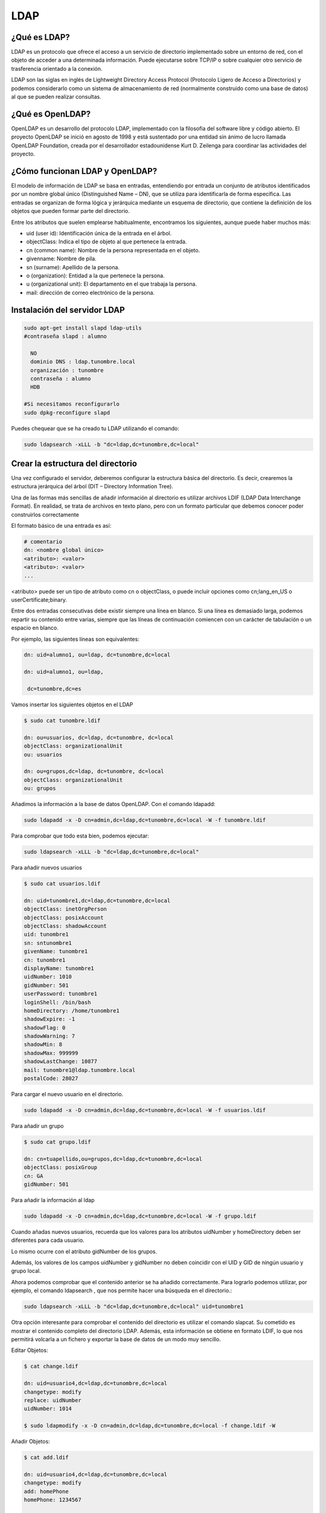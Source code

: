 ****
LDAP
****

¿Qué es LDAP?
=============

LDAP es un protocolo que ofrece el acceso a un servicio de directorio implementado sobre un entorno de red, con el objeto de acceder a una determinada información. Puede ejecutarse sobre TCP/IP o sobre cualquier otro servicio de trasferencia orientado a la conexión.

LDAP son las siglas en inglés de Lightweight Directory Access Protocol (Protocolo Ligero de Acceso a Directorios) y podemos considerarlo como un sistema de almacenamiento de red (normalmente construido como una base de datos) al que se pueden realizar consultas.

¿Qué es OpenLDAP?
=================

OpenLDAP es un desarrollo del protocolo LDAP, implementado con la filosofía del software libre y código abierto. El proyecto OpenLDAP se inició en agosto de 1998 y está sustentado por una entidad sin ánimo de lucro llamada OpenLDAP Foundation, creada por el desarrollador estadounidense Kurt D. Zeilenga para coordinar las actividades del proyecto.

¿Cómo funcionan LDAP y OpenLDAP?
================================

El modelo de información de LDAP se basa en entradas, entendiendo por entrada un conjunto de atributos identificados por un nombre global único (Distinguished Name – DN), que se utiliza para identificarla de forma específica. Las entradas se organizan de forma lógica y jerárquica mediante un esquema de directorio, que contiene la definición de los objetos que pueden formar parte del directorio.

Entre los atributos que suelen emplearse habitualmente, encontramos los siguientes, aunque puede haber muchos más:

* uid (user id): Identificación única de la entrada en el árbol.
* objectClass: Indica el tipo de objeto al que pertenece la entrada.
* cn (common name): Nombre de la persona representada en el objeto.
* givenname: Nombre de pila.
* sn (surname): Apellido de la persona.
* o (organization): Entidad a la que pertenece la persona.
* u (organizational unit): El departamento en el que trabaja la persona.
* mail: dirección de correo electrónico de la persona.

.. image:: imagenes/LDAP.png

Instalación del servidor LDAP
=============================

.. code-block:: bash

 sudo apt-get install slapd ldap-utils
 #contraseña slapd : alumno
 
   NO
   dominio DNS : ldap.tunombre.local
   organización : tunombre
   contraseña : alumno
   HDB
 
 #Si necesitamos reconfigurarlo
 sudo dpkg-reconfigure slapd 
 
Puedes chequear que se ha creado tu LDAP utilizando el comando:

.. code-block:: bash

 sudo ldapsearch -xLLL -b "dc=ldap,dc=tunombre,dc=local"

Crear la estructura del directorio
==================================

Una vez configurado el servidor, deberemos configurar la estructura básica del directorio. Es decir, crearemos la estructura jerárquica del árbol (DIT – Directory Information Tree).

Una de las formas más sencillas de añadir información al directorio es utilizar archivos LDIF (LDAP Data Interchange Format). En realidad, se trata de archivos en texto plano, pero con un formato particular que debemos conocer poder construirlos correctamente

El formato básico de una entrada es así:

.. code-block:: bash

 # comentario
 dn: <nombre global único>
 <atributo>: <valor>
 <atributo>: <valor>
 ...

<atributo> puede ser un tipo de atributo como cn o objectClass, o puede incluir opciones como cn;lang_en_US o userCertificate;binary.

Entre dos entradas consecutivas debe existir siempre una línea en blanco.
Si una línea es demasiado larga, podemos repartir su contenido entre varias, siempre que las líneas de continuación comiencen con un carácter de tabulación o un espacio en blanco.

Por ejemplo, las siguientes líneas son equivalentes:

.. code-block:: bash

 dn: uid=alumno1, ou=ldap, dc=tunombre,dc=local

 dn: uid=alumno1, ou=ldap,

  dc=tunombre,dc=es

Vamos insertar los siguientes objetos en el LDAP

.. code-block:: bash

 $ sudo cat tunombre.ldif

 dn: ou=usuarios, dc=ldap, dc=tunombre, dc=local
 objectClass: organizationalUnit
 ou: usuarios
 
 dn: ou=grupos,dc=ldap, dc=tunombre, dc=local
 objectClass: organizationalUnit
 ou: grupos


Añadimos la información a la base de datos OpenLDAP. Con el comando ldapadd:

.. code-block:: bash

 sudo ldapadd -x -D cn=admin,dc=ldap,dc=tunombre,dc=local -W -f tunombre.ldif


Para comprobar que todo esta bien, podemos ejecutar:

.. code-block:: bash

 sudo ldapsearch -xLLL -b "dc=ldap,dc=tunombre,dc=local"

Para añadir nuevos usuarios

.. code-block:: bash

 $ sudo cat usuarios.ldif 

 dn: uid=tunombre1,dc=ldap,dc=tunombre,dc=local
 objectClass: inetOrgPerson
 objectClass: posixAccount
 objectClass: shadowAccount
 uid: tunombre1
 sn: sntunombre1
 givenName: tunombre1
 cn: tunombre1
 displayName: tunombre1
 uidNumber: 1010
 gidNumber: 501
 userPassword: tunombre1
 loginShell: /bin/bash
 homeDirectory: /home/tunombre1
 shadowExpire: -1
 shadowFlag: 0
 shadowWarning: 7
 shadowMin: 8
 shadowMax: 999999
 shadowLastChange: 10877
 mail: tunombre1@ldap.tunombre.local
 postalCode: 28027 

Para cargar el nuevo usuario en el directorio.

.. code-block:: bash

 sudo ldapadd -x -D cn=admin,dc=ldap,dc=tunombre,dc=local -W -f usuarios.ldif

Para añadir un grupo

.. code-block:: bash

 $ sudo cat grupo.ldif 
 
 dn: cn=tuapellido,ou=grupos,dc=ldap,dc=tunombre,dc=local
 objectClass: posixGroup
 cn: GA
 gidNumber: 501 

Para añadir la información al ldap

.. code-block:: bash

 sudo ldapadd -x -D cn=admin,dc=ldap,dc=tunombre,dc=local -W -f grupo.ldif

Cuando añadas nuevos usuarios, recuerda que los valores para los atributos uidNumber y homeDirectory deben ser diferentes para cada usuario.

Lo mismo ocurre con el atributo gidNumber de los grupos.

Además, los valores de los campos uidNumber y gidNumber no deben coincidir con el UID y GID de ningún usuario y grupo local.

Ahora podemos comprobar que el contenido anterior se ha añadido correctamente. Para lograrlo podemos utilizar, por ejemplo, el comando ldapsearch , que nos permite hacer una búsqueda en el directorio.:

.. code-block:: bash

 sudo ldapsearch -xLLL -b "dc=ldap,dc=tunombre,dc=local" uid=tunombre1

Otra opción interesante para comprobar el contenido del directorio es utilizar el comando slapcat. Su cometido es mostrar el contenido completo del directorio LDAP. Además, esta información se obtiene en formato LDIF, lo que nos permitirá volcarla a un fichero y exportar la base de datos de un modo muy sencillo.

Editar Objetos:

.. code-block:: bash

 $ cat change.ldif 

 dn: uid=usuario4,dc=ldap,dc=tunombre,dc=local
 changetype: modify
 replace: uidNumber
 uidNumber: 1014

 $ sudo ldapmodify -x -D cn=admin,dc=ldap,dc=tunombre,dc=local -f change.ldif -W

Añadir Objetos:

.. code-block:: bash

 $ cat add.ldif

 dn: uid=usuario4,dc=ldap,dc=tunombre,dc=local
 changetype: modify
 add: homePhone
 homePhone: 1234567

 $ sudo ldapmodify -x -D cn=admin,dc=ldap,dc=tunombre,dc=local -f add.ldif -W

Para borrar por ejemplo el objeto tunombre1 : 


.. code-block:: bash

 sudo ldapdelete -x -W -D "cn=admin,dc=ldap,dc=tunombre,dc=local" "uid=tunombre1,dc=ldap,dc=tunombre,dc=local"

Cuando lo borramos, aunque no aparezca nada, si hacemos un ldapsearch veremos que no esta


.. code-block:: bash

 sudo ldapsearch -xLL -b "dc=ldap,dc=tunombre,dc=local" uid=tunombre1

Para hacer copias de seguridad y restaurarlas utilizamos:


.. code-block:: bash

 $ slapcat -l backup.ldif #hacemos un backup

 #borramos los usuarios, por error ...
 sudo ldapdelete -x -W -D "cn=admin,dc=ldap,dc=tunombre,dc=local" "uid=tunombre1......,dc=ldap,dc=tunombre,dc=local"
 systemctl stop slapd.service  #antes de restaurar paramos el servicio
 rm -Rf /var/lib/ldap/* #limpiamos el directorio ldap
 slapadd -v -c -l backup.ldif  #restauramos
 slapindex -v #rehacemos indices
 chown -Rf openldap.openldap /var/lib/ldap/*
 systemctl start slapd.service

Configuración de los clientes: Autenticación con OpenLDAP
=========================================================

.. code-block:: bash

 $ sudo apt-get install libnss-ldap libpam-ldap ldap-utils -y

   ldap://172.16.0.10
   dc=ldap,dc=tunombre,dc=local
   LDAP version : 3
   Yes
   No
   LDAP account for root: cn=admin,dc=ldap,dc=tunombre,dc=local
   alumno

 #reconfigurar :  sudo dpkg-reconfigure ldap-auth-config

 vi /etc/hosts
 172.16.0.10   ldap.tunombre.local

 vi  /etc/ldap.conf
 #Ponemos la siguiente linea al final: 172.16.0.10


 sudo pam-auth-update #marcar que se cree el directorio automaticamente

Algunos de estos comandos ya no están actualizados o tienen problemas lo importante es:


.. code-block:: bash

 /etc/nsswitch.conf
 passwd: files ldap
 shadow: files ldap
 group: files ldap

para comprobarlo puedes utilizar el comando:

.. code-block:: bash

 getent passwd

Hacer que funcione el caché de nombres

.. code-block:: bash

 apt-get install nscd
 
Para poder cambiar el password

.. code-block:: bash
  
 apt-get install libpam-cracklib